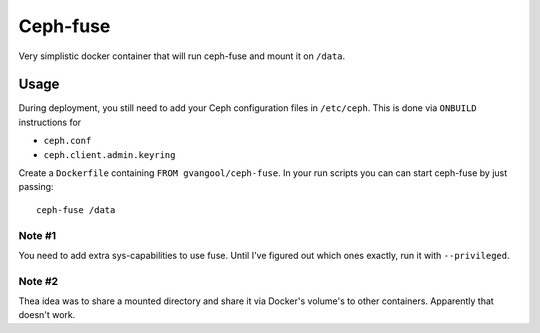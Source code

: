 Ceph-fuse
=========
Very simplistic docker container that will run ceph-fuse and mount it on
``/data``.

Usage
-----
During deployment, you still need to add your Ceph configuration files in
``/etc/ceph``. This is done via ``ONBUILD`` instructions for

- ``ceph.conf``
- ``ceph.client.admin.keyring``

Create a ``Dockerfile`` containing ``FROM gvangool/ceph-fuse``. In your run
scripts you can can start ceph-fuse by just passing::

  ceph-fuse /data

Note #1
~~~~~~~
You need to add extra sys-capabilities to use fuse. Until I've figured out
which ones exactly, run it with ``--privileged``.

Note #2
~~~~~~~
Thea idea was to share a mounted directory and share it via Docker's volume's
to other containers. Apparently that doesn't work.
